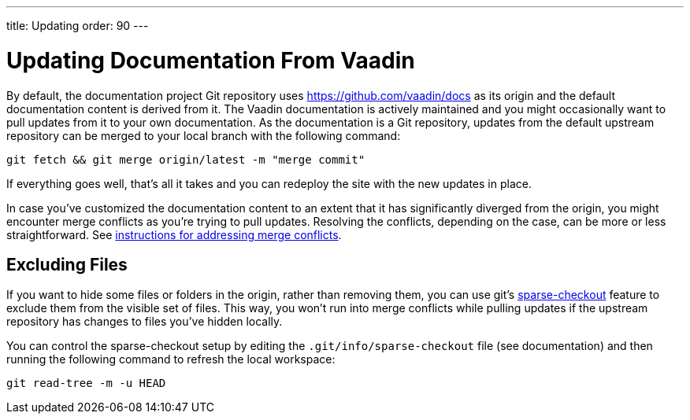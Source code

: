 ---
title: Updating
order: 90
---

= Updating Documentation From Vaadin

By default, the documentation project Git repository uses https://github.com/vaadin/docs as its origin and the default documentation content is derived from it.
The Vaadin documentation is actively maintained and you might occasionally want to pull updates from it to your own documentation.
As the documentation is a Git repository, updates from the default upstream repository can be merged to your local branch with the following command:

[source,terminal]
----
git fetch && git merge origin/latest -m "merge commit"
----

If everything goes well, that's all it takes and you can redeploy the site with the new updates in place.

In case you've customized the documentation content to an extent that it has significantly diverged from the origin, you might encounter merge conflicts as you're trying to pull updates.
Resolving the conflicts, depending on the case, can be more or less straightforward.
See https://docs.github.com/en/github/collaborating-with-issues-and-pull-requests/addressing-merge-conflicts[instructions for addressing merge conflicts].


== Excluding Files

If you want to hide some files or folders in the origin, rather than removing them, you can use git's https://git-scm.com/docs/git-sparse-checkout[sparse-checkout] feature to exclude them from the visible set of files.
This way, you won't run into merge conflicts while pulling updates if the upstream repository has changes to files you've hidden locally.

You can control the sparse-checkout setup by editing the [filename]`.git/info/sparse-checkout` file (see documentation) and then running the following command to refresh the local workspace:

[source,terminal]
----
git read-tree -m -u HEAD
----
